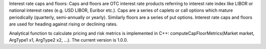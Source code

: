 Interest rate caps and floors: 
Caps and floors are OTC interest rate products referring to interest rate index like LIBOR or national interest rates (e.g. USD LIBOR, Euribor etc.). Caps are a series of caplets or call options which mature periodically (quarterly, semi-annually or yearly). Similarly floors are a series of put options. Interest rate caps and floors are used for heading against rising or declining rates. 

Analytical function to calculate pricing and risk metrics is implemented in C++: computeCapFloorMetrics(Market market, ArgType1 x1, ArgType2 x2, …). The current version is 1.0.0. 
